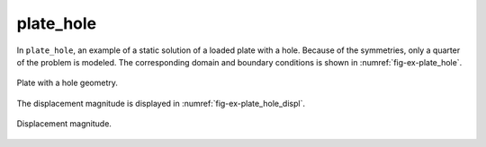 plate_hole
''''''''''

In ``plate_hole``, an example of a static solution of a loaded plate with a hole. Because of the symmetries, only a quarter of the problem is modeled. The corresponding domain and boundary conditions is shown in :numref:`fig-ex-plate_hole`.

.. _fig-ex-plate_hole:
.. figure:: examples/python/solid_mechanics_model/plate-hole/images/plate_hole.svg
            :align: center
            :width: 90%

            Plate with a hole geometry.
            
The displacement magnitude is displayed in :numref:`fig-ex-plate_hole_displ`.

.. _fig-ex-plate_hole_displ:
.. figure:: examples/python/solid_mechanics_model/plate-hole/images/plate_hole_displ_mag.png
            :align: center
            :width: 70%

            Displacement magnitude.

